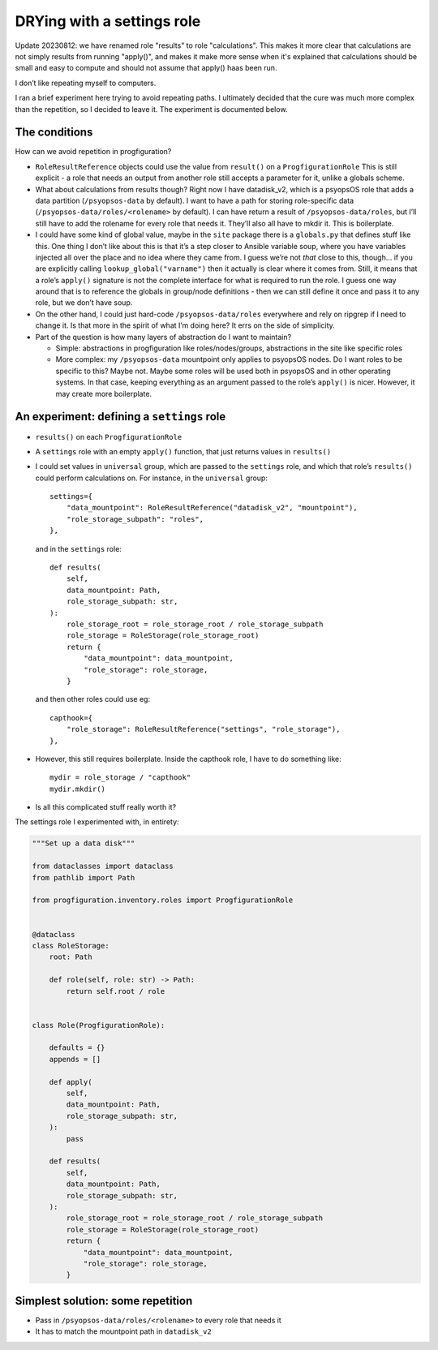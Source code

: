 DRYing with a settings role
===========================

Update 20230812: we have renamed role "results" to role "calculations".
This makes it more clear that calculations are not simply results from running "apply()",
and makes it make more sense when it's explained that
calculations should be small and easy to compute
and should not assume that apply() haas been run.

I don’t like repeating myself to computers.

I ran a brief experiment here trying to avoid repeating paths. I
ultimately decided that the cure was much more complex than the
repetition, so I decided to leave it. The experiment is documented
below.

The conditions
--------------

How can we avoid repetition in progfiguration?

-  ``RoleResultReference`` objects could use the value from ``result()``
   on a ``ProgfigurationRole`` This is still explicit - a role that
   needs an output from another role still accepts a parameter for it,
   unlike a globals scheme.
-  What about calculations from results though? Right now I have
   datadisk_v2, which is a psyopsOS role that adds a data partition
   (``/psyopsos-data`` by default). I want to have a path for storing
   role-specific data (``/psyopsos-data/roles/<rolename>`` by default).
   I can have return a result of ``/psyopsos-data/roles``, but I’ll
   still have to add the rolename for every role that needs it. They’ll
   also all have to mkdir it. This is boilerplate.
-  I could have some kind of global value, maybe in the ``site`` package
   there is a ``globals.py`` that defines stuff like this. One thing I
   don’t like about this is that it’s a step closer to Ansible variable
   soup, where you have variables injected all over the place and no
   idea where they came from. I guess we’re not *that* close to this,
   though… if you are explicitly calling ``lookup_global("varname")``
   then it actually is clear where it comes from. Still, it means that a
   role’s ``apply()`` signature is not the complete interface for what
   is required to run the role. I guess one way around that is to
   reference the globals in group/node definitions - then we can still
   define it once and pass it to any role, but we don’t have soup.
-  On the other hand, I could just hard-code ``/psyopsos-data/roles``
   everywhere and rely on ripgrep if I need to change it. Is that more
   in the spirit of what I’m doing here? It errs on the side of
   simplicity.
-  Part of the question is how many layers of abstraction do I want to
   maintain?

   -  Simple: abstractions in progfiguration like roles/nodes/groups,
      abstractions in the site like specific roles
   -  More complex: my ``/psyopsos-data`` mountpoint only applies to
      psyopsOS nodes. Do I want roles to be specific to this? Maybe not.
      Maybe some roles will be used both in psyopsOS and in other
      operating systems. In that case, keeping everything as an argument
      passed to the role’s ``apply()`` is nicer. However, it may create
      more boilerplate.

An experiment: defining a ``settings`` role
-------------------------------------------

-  ``results()`` on each ``ProgfigurationRole``

-  A ``settings`` role with an empty ``apply()`` function, that just
   returns values in ``results()``

-  I could set values in ``universal`` group, which are passed to the
   ``settings`` role, and which that role’s ``results()`` could perform
   calculations on. For instance, in the ``universal`` group:

   ::

        settings={
            "data_mountpoint": RoleResultReference("datadisk_v2", "mountpoint"),
            "role_storage_subpath": "roles",
        },

   and in the ``settings`` role:

   ::

        def results(
            self,
            data_mountpoint: Path,
            role_storage_subpath: str,
        ):
            role_storage_root = role_storage_root / role_storage_subpath
            role_storage = RoleStorage(role_storage_root)
            return {
                "data_mountpoint": data_mountpoint,
                "role_storage": role_storage,
            }

   and then other roles could use eg:

   ::

        capthook={
            "role_storage": RoleResultReference("settings", "role_storage"),
        },

-  However, this still requires boilerplate. Inside the capthook role, I
   have to do something like:

   ::

        mydir = role_storage / "capthook"
        mydir.mkdir()

-  Is all this complicated stuff really worth it?

The settings role I experimented with, in entirety:

.. code:: python

   """Set up a data disk"""

   from dataclasses import dataclass
   from pathlib import Path

   from progfiguration.inventory.roles import ProgfigurationRole


   @dataclass
   class RoleStorage:
       root: Path

       def role(self, role: str) -> Path:
           return self.root / role


   class Role(ProgfigurationRole):

       defaults = {}
       appends = []

       def apply(
           self,
           data_mountpoint: Path,
           role_storage_subpath: str,
       ):
           pass

       def results(
           self,
           data_mountpoint: Path,
           role_storage_subpath: str,
       ):
           role_storage_root = role_storage_root / role_storage_subpath
           role_storage = RoleStorage(role_storage_root)
           return {
               "data_mountpoint": data_mountpoint,
               "role_storage": role_storage,
           }

Simplest solution: some repetition
----------------------------------

-  Pass in ``/psyopsos-data/roles/<rolename>`` to every role that needs
   it
-  It has to match the mountpoint path in ``datadisk_v2``
